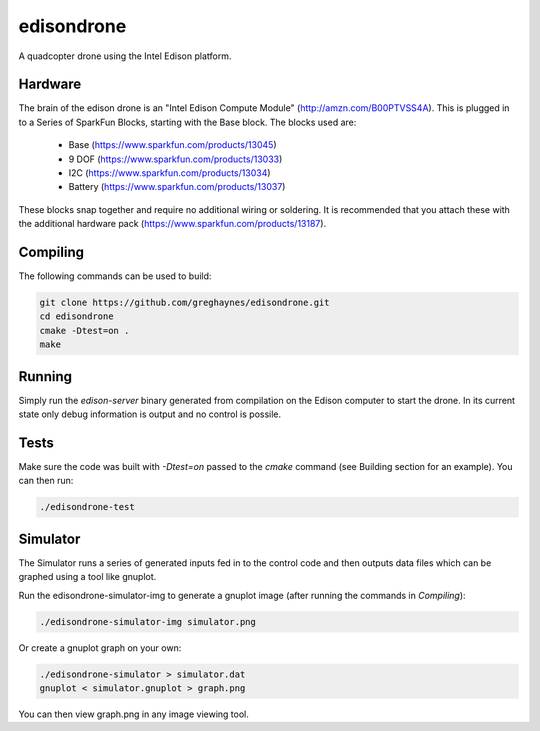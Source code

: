 ===========
edisondrone
===========

.. image:: https://travis-ci.org/greghaynes/edisondrone.svg?branch=master
    :target: https://travis-ci.org/greghaynes/edisondrone

.. image:: https://img.shields.io/github/license/greghaynes/edisondrone.svg?style=flat-square
    :target: https://github.com/greghaynes/edisondrone/blob/master/LICENSE

A quadcopter drone using the Intel Edison platform.


Hardware
--------

The brain of the edison drone is an "Intel Edison Compute Module"
(http://amzn.com/B00PTVSS4A). This is plugged in to a Series of SparkFun
Blocks, starting with the Base block. The blocks used are:

 * Base (https://www.sparkfun.com/products/13045)
 * 9 DOF (https://www.sparkfun.com/products/13033)
 * I2C (https://www.sparkfun.com/products/13034)
 * Battery (https://www.sparkfun.com/products/13037)

These blocks snap together and require no additional wiring or soldering. It
is recommended that you attach these with the additional hardware pack
(https://www.sparkfun.com/products/13187).


Compiling
---------

The following commands can be used to build:

.. code-block:: bash

    git clone https://github.com/greghaynes/edisondrone.git
    cd edisondrone
    cmake -Dtest=on .
    make


Running
-------

Simply run the `edison-server` binary generated from compilation on the
Edison computer to start the drone. In its current state only debug information
is output and no control is possile.


Tests
-----

Make sure the code was built with `-Dtest=on` passed to the `cmake` command
(see Building section for an example). You can then run:

.. code-block:: bash

    ./edisondrone-test


Simulator
---------

The Simulator runs a series of generated inputs fed in to the control code and
then outputs data files which can be graphed using a tool like gnuplot.

Run the edisondrone-simulator-img to generate a gnuplot image
(after running the commands in `Compiling`):

.. code-block:: bash

    ./edisondrone-simulator-img simulator.png

Or create a gnuplot graph on your own:

.. code-block:: bash

    ./edisondrone-simulator > simulator.dat
    gnuplot < simulator.gnuplot > graph.png

You can then view graph.png in any image viewing tool.
